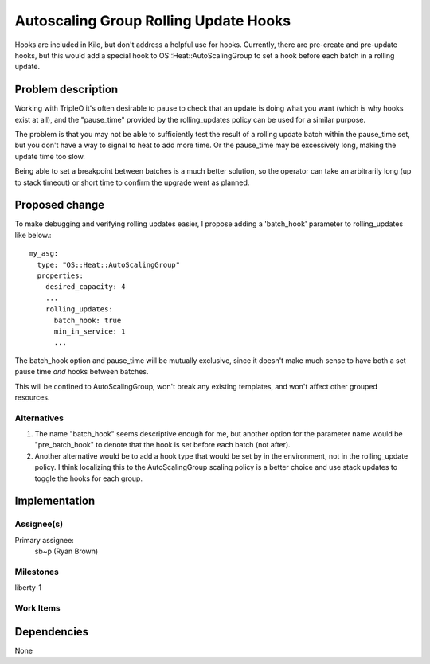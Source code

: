..
 This work is licensed under a Creative Commons Attribution 3.0 Unported
 License.

 http://creativecommons.org/licenses/by/3.0/legalcode

..
 This template should be in ReSTructured text. The filename in the git
 repository should match the launchpad URL, for example a URL of
 https://blueprints.launchpad.net/heat/+spec/awesome-thing should be named
 awesome-thing.rst .  Please do not delete any of the sections in this
 template.  If you have nothing to say for a whole section, just write: None
 For help with syntax, see http://sphinx-doc.org/rest.html
 To test out your formatting, see http://www.tele3.cz/jbar/rest/rest.html

======================================
Autoscaling Group Rolling Update Hooks
======================================

Hooks are included in Kilo, but don't address a helpful use for hooks.
Currently, there are pre-create and pre-update hooks, but this would add a
special hook to OS::Heat::AutoScalingGroup to set a hook before each batch in a
rolling update.


Problem description
===================

Working with TripleO it's often desirable to pause to check that an update is
doing what you want (which is why hooks exist at all), and the "pause_time"
provided by the rolling_updates policy can be used for a similar purpose.

The problem is that you may not be able to sufficiently test the result of a
rolling update batch within the pause_time set, but you don't have a way to
signal to heat to add more time. Or the pause_time may be excessively long,
making the update time too slow.

Being able to set a breakpoint between batches is a much better solution, so
the operator can take an arbitrarily long (up to stack timeout) or short time
to confirm the upgrade went as planned.

Proposed change
===============

To make debugging and verifying rolling updates easier, I propose adding a
'batch_hook' parameter to rolling_updates like below.::

    my_asg:
      type: "OS::Heat::AutoScalingGroup"
      properties:
        desired_capacity: 4
        ...
        rolling_updates:
          batch_hook: true
          min_in_service: 1
          ...

The batch_hook option and pause_time will be mutually exclusive, since it
doesn't make much sense to have both a set pause time *and* hooks between
batches.

This will be confined to AutoScalingGroup, won't break any existing templates,
and won't affect other grouped resources.

Alternatives
------------

1. The name "batch_hook" seems descriptive enough for me, but another option
   for the parameter name would be "pre_batch_hook" to denote that the hook is
   set before each batch (not after).

2. Another alternative would be to add a hook type that would be set by in the
   environment, not in the rolling_update policy. I think localizing this to
   the AutoScalingGroup scaling policy is a better choice and use stack updates
   to toggle the hooks for each group.

Implementation
==============

Assignee(s)
-----------

Primary assignee:
  sb~p (Ryan Brown)

Milestones
----------

liberty-1

Work Items
----------

Dependencies
============

None
